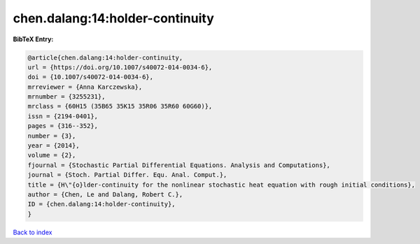 chen.dalang:14:holder-continuity
================================

.. :cite:t:`chen.dalang:14:holder-continuity`

.. bibliography:: ../../All.bib

**BibTeX Entry:**

.. code-block:: bibtex

   @article{chen.dalang:14:holder-continuity,
   url = {https://doi.org/10.1007/s40072-014-0034-6},
   doi = {10.1007/s40072-014-0034-6},
   mrreviewer = {Anna Karczewska},
   mrnumber = {3255231},
   mrclass = {60H15 (35B65 35K15 35R06 35R60 60G60)},
   issn = {2194-0401},
   pages = {316--352},
   number = {3},
   year = {2014},
   volume = {2},
   fjournal = {Stochastic Partial Differential Equations. Analysis and Computations},
   journal = {Stoch. Partial Differ. Equ. Anal. Comput.},
   title = {H\"{o}lder-continuity for the nonlinear stochastic heat equation with rough initial conditions},
   author = {Chen, Le and Dalang, Robert C.},
   ID = {chen.dalang:14:holder-continuity},
   }

`Back to index <../index>`_
